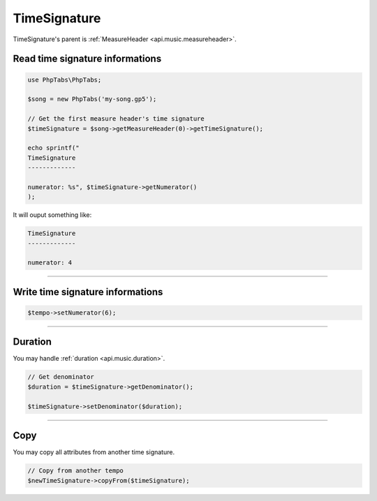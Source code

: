 .. _api.music.timesignature:

=============
TimeSignature
=============

TimeSignature's parent is :ref:`MeasureHeader <api.music.measureheader>`.

Read time signature informations
================================

.. code-block:: php

    use PhpTabs\PhpTabs;

    $song = new PhpTabs('my-song.gp5');

    // Get the first measure header's time signature
    $timeSignature = $song->getMeasureHeader(0)->getTimeSignature();

    echo sprintf("
    TimeSignature
    -------------

    numerator: %s", $timeSignature->getNumerator()
    );

It will ouput something like:

.. code-block:: console

    TimeSignature
    -------------

    numerator: 4

------------------------------------------------------------------------

Write time signature informations
=================================

.. code-block:: php

    $tempo->setNumerator(6);


------------------------------------------------------------------------

Duration
========

You may handle :ref:`duration <api.music.duration>`.

.. code-block:: php

    // Get denominator
    $duration = $timeSignature->getDenominator();

    $timeSignature->setDenominator($duration);

------------------------------------------------------------------------

Copy
====

You may copy all attributes from another time signature.


.. code-block:: php

    // Copy from another tempo
    $newTimeSignature->copyFrom($timeSignature);
